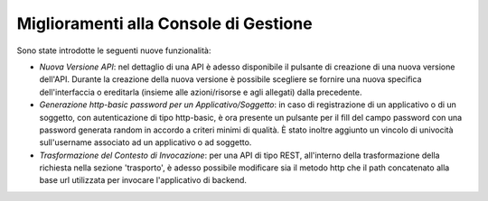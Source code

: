 Miglioramenti alla Console di Gestione
-----------------------------------------------------

Sono state introdotte le seguenti nuove funzionalità:

- *Nuova Versione API*: nel dettaglio di una API è adesso disponibile il pulsante di creazione di una nuova versione dell'API. Durante la creazione della nuova versione è possibile scegliere se fornire una nuova specifica dell'interfaccia o ereditarla (insieme alle azioni/risorse e agli allegati) dalla precedente.

- *Generazione http-basic password per un Applicativo/Soggetto*: in caso di registrazione di un applicativo o di un soggetto, con autenticazione di tipo http-basic, è ora presente un pulsante per il fill del campo password con una password generata random in accordo a criteri minimi di qualità. È stato inoltre aggiunto un vincolo di univocità sull'username associato ad un applicativo o ad soggetto.

- *Trasformazione del Contesto di Invocazione*: per una API di tipo REST, all'interno della trasformazione della richiesta nella sezione 'trasporto', è adesso possibile modificare sia il metodo http che il path concatenato alla base url utilizzata per invocare l'applicativo di backend.

